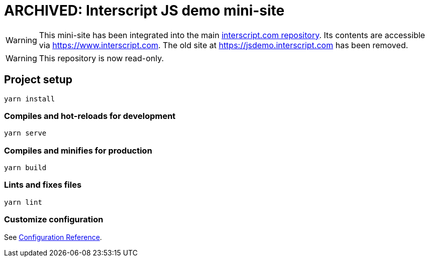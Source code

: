 = ARCHIVED: Interscript JS demo mini-site

WARNING: This mini-site has been integrated into the main
https://github.com/interscript/interscript.com[interscript.com repository].
Its contents are accessible via https://www.interscript.com.
The old site at https://jsdemo.interscript.com has been removed.

WARNING: This repository is now read-only.

== Project setup

[source]
----
yarn install
----

=== Compiles and hot-reloads for development

[source]
----
yarn serve
----

=== Compiles and minifies for production

[source]
----
yarn build
----

=== Lints and fixes files

[source]
----
yarn lint
----

=== Customize configuration

See https://cli.vuejs.org/config/[Configuration Reference].
